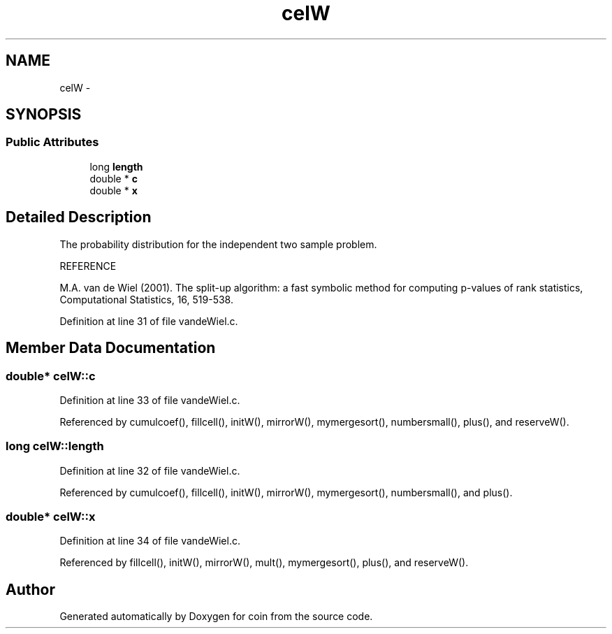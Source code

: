 .TH "celW" 3 "25 Aug 2006" "coin" \" -*- nroff -*-
.ad l
.nh
.SH NAME
celW \- 
.SH SYNOPSIS
.br
.PP
.SS "Public Attributes"

.in +1c
.ti -1c
.RI "long \fBlength\fP"
.br
.ti -1c
.RI "double * \fBc\fP"
.br
.ti -1c
.RI "double * \fBx\fP"
.br
.in -1c
.SH "Detailed Description"
.PP 
The probability distribution for the independent two sample problem.
.PP
REFERENCE
.PP
M.A. van de Wiel (2001). The split-up algorithm: a fast symbolic method for computing p-values of rank statistics, Computational Statistics, 16, 519-538.
.PP
Definition at line 31 of file vandeWiel.c.
.SH "Member Data Documentation"
.PP 
.SS "double* \fBcelW::c\fP"
.PP
Definition at line 33 of file vandeWiel.c.
.PP
Referenced by cumulcoef(), fillcell(), initW(), mirrorW(), mymergesort(), numbersmall(), plus(), and reserveW().
.SS "long \fBcelW::length\fP"
.PP
Definition at line 32 of file vandeWiel.c.
.PP
Referenced by cumulcoef(), fillcell(), initW(), mirrorW(), mymergesort(), numbersmall(), and plus().
.SS "double* \fBcelW::x\fP"
.PP
Definition at line 34 of file vandeWiel.c.
.PP
Referenced by fillcell(), initW(), mirrorW(), mult(), mymergesort(), plus(), and reserveW().

.SH "Author"
.PP 
Generated automatically by Doxygen for coin from the source code.
